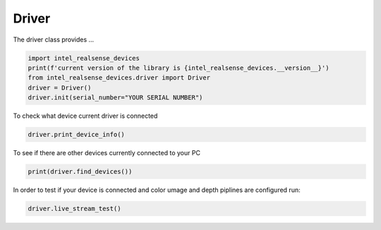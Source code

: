 ============
Driver
============

The driver class provides ...


.. code-block:: python

   import intel_realsense_devices
   print(f'current version of the library is {intel_realsense_devices.__version__}')
   from intel_realsense_devices.driver import Driver
   driver = Driver()
   driver.init(serial_number="YOUR SERIAL NUMBER")

To check what device current driver is connected

.. code-block:: python

   driver.print_device_info()

To see if there are other devices currently connected to your PC 

.. code-block:: python
   
   print(driver.find_devices())

In order to test if your device is connected and color umage and depth piplines are configured run:

.. code-block:: python
   
   driver.live_stream_test()

